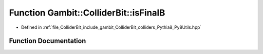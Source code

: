 .. _exhale_function_Py8Utils_8hpp_1ae3d158ade9c19939449629a690a26610:

Function Gambit::ColliderBit::isFinalB
======================================

- Defined in :ref:`file_ColliderBit_include_gambit_ColliderBit_colliders_Pythia8_Py8Utils.hpp`


Function Documentation
----------------------


.. doxygenfunction:: Gambit::ColliderBit::isFinalB()
   :project: GAMBIT
